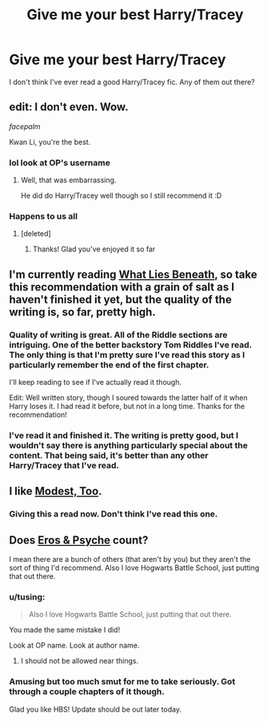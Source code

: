 #+TITLE: Give me your best Harry/Tracey

* Give me your best Harry/Tracey
:PROPERTIES:
:Author: KwanLi
:Score: 23
:DateUnix: 1421797871.0
:DateShort: 2015-Jan-21
:FlairText: Request
:END:
I don't think I've ever read a good Harry/Tracey fic. Any of them out there?


** edit: I don't even. Wow.

/facepalm/

Kwan Li, you're the best.
:PROPERTIES:
:Author: tusing
:Score: 13
:DateUnix: 1421802807.0
:DateShort: 2015-Jan-21
:END:

*** lol look at OP's username
:PROPERTIES:
:Author: psulove
:Score: 9
:DateUnix: 1421802877.0
:DateShort: 2015-Jan-21
:END:

**** Well, that was embarrassing.

He did do Harry/Tracey well though so I still recommend it :D
:PROPERTIES:
:Author: tusing
:Score: 3
:DateUnix: 1421803026.0
:DateShort: 2015-Jan-21
:END:


*** Happens to us all
:PROPERTIES:
:Author: KwanLi
:Score: 6
:DateUnix: 1421846500.0
:DateShort: 2015-Jan-21
:END:

**** [deleted]
:PROPERTIES:
:Score: 2
:DateUnix: 1421846827.0
:DateShort: 2015-Jan-21
:END:

***** Thanks! Glad you've enjoyed it so far
:PROPERTIES:
:Author: KwanLi
:Score: 3
:DateUnix: 1421847250.0
:DateShort: 2015-Jan-21
:END:


** I'm currently reading [[https://www.fanfiction.net/s/3688693/1/What-Lies-Beneath][What Lies Beneath]], so take this recommendation with a grain of salt as I haven't finished it yet, but the quality of the writing is, so far, pretty high.
:PROPERTIES:
:Author: Lane_Anasazi
:Score: 5
:DateUnix: 1421805854.0
:DateShort: 2015-Jan-21
:END:

*** Quality of writing is great. All of the Riddle sections are intriguing. One of the better backstory Tom Riddles I've read. The only thing is that I'm pretty sure I've read this story as I particularly remember the end of the first chapter.

I'll keep reading to see if I've actually read it though.

Edit: Well written story, though I soured towards the latter half of it when Harry loses it. I had read it before, but not in a long time. Thanks for the recommendation!
:PROPERTIES:
:Author: KwanLi
:Score: 3
:DateUnix: 1421846552.0
:DateShort: 2015-Jan-21
:END:


*** I've read it and finished it. The writing is pretty good, but I wouldn't say there is anything particularly special about the content. That being said, it's better than any other Harry/Tracey that I've read.
:PROPERTIES:
:Author: wheelsAreturning
:Score: 1
:DateUnix: 1421814978.0
:DateShort: 2015-Jan-21
:END:


** I like [[https://www.fanfiction.net/s/5890484/1/Modest-Too][Modest, Too]].
:PROPERTIES:
:Author: ulobmoga
:Score: 6
:DateUnix: 1421812090.0
:DateShort: 2015-Jan-21
:END:

*** Giving this a read now. Don't think I've read this one.
:PROPERTIES:
:Author: KwanLi
:Score: 1
:DateUnix: 1421857967.0
:DateShort: 2015-Jan-21
:END:


** Does [[https://www.fanfiction.net/s/6200937/1/Eros-Psyche][Eros & Psyche]] count?

I mean there are a bunch of others (that aren't by you) but they aren't the sort of thing I'd recommend. Also I love Hogwarts Battle School, just putting that out there.
:PROPERTIES:
:Score: 4
:DateUnix: 1421811151.0
:DateShort: 2015-Jan-21
:END:

*** u/tusing:
#+begin_quote
  Also I love Hogwarts Battle School, just putting that out there.
#+end_quote

You made the same mistake I did!

Look at OP name. Look at author name.
:PROPERTIES:
:Author: tusing
:Score: 5
:DateUnix: 1421811871.0
:DateShort: 2015-Jan-21
:END:

**** I should not be allowed near things.
:PROPERTIES:
:Score: 8
:DateUnix: 1421812412.0
:DateShort: 2015-Jan-21
:END:


*** Amusing but too much smut for me to take seriously. Got through a couple chapters of it though.

Glad you like HBS! Update should be out later today.
:PROPERTIES:
:Author: KwanLi
:Score: 5
:DateUnix: 1421857944.0
:DateShort: 2015-Jan-21
:END:
